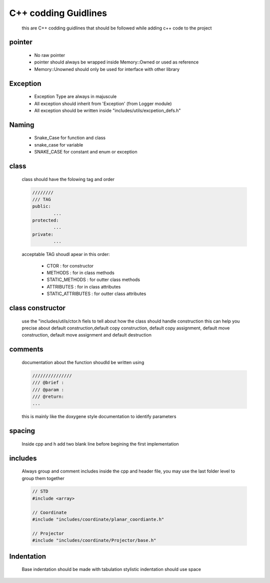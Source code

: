 C++ codding Guidlines
=====================

	this are C++ codding guidlines that should be followed while adding c++ code to the project

pointer
-------

	* No raw pointer
	* pointer should always be wrapped inside Memory::Owned or used as reference
	* Memory::Unowned should only be used for interface with other library

Exception
---------

	* Exception Type are always in majuscule 
	* All exception should inherit from 'Exception' (from Logger module)
	* All exception should be written inside "includes/utils/excpetion_defs.h"

Naming
------

	* Snake_Case for function and class
	* snake_case for variable
	* SNAKE_CASE for constant and enum or exception

class
-----

	class should have the folowing tag and order

	.. code-block:: cpp

		////////
		/// TAG
		public:
			...
		protected:
			...
		private:
			...
				
	acceptable TAG shoudl apear in this order:

		* CTOR : for constructor
		* METHODS : for in class methods 
		* STATIC_METHODS : for outter class methods
		* ATTRIBUTES : for in class attributes 
		* STATIC_ATTRIBUTES : for outter class attributes

class constructor
-----------------

	use the "includes/utils/ctor.h fiels to tell about how the class should handle construction
	this can help you precise about default construction,default copy construction, default copy assignment, default move construction, default move assignment and default destruction

comments
--------

	documentation about the function shoudld be written using 

	.. code-block:: cpp

		///////////////
		/// @brief : 
		/// @param :
		/// @return:
		...
	
	this is mainly like the doxygene style documentation to identify parameters

spacing
-------

	Inside cpp and h add two blank line before begining the first implementation

includes
--------

	Always group and comment includes inside the cpp and header file, you may use the last folder level to group them together

	.. code-block:: cpp

		// STD 
		#include <array>

		// Coordinate
		#include "includes/coordinate/planar_coordiante.h"

		// Projector
		#include "includes/coordinate/Projector/base.h"

Indentation
-----------

	Base indentation should be made with tabulation
	stylistic indentation should use space